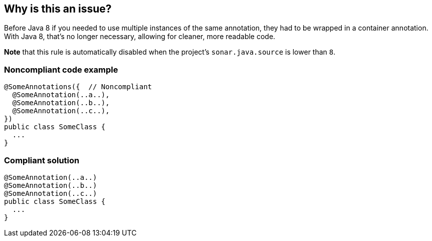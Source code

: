 == Why is this an issue?

Before Java 8 if you needed to use multiple instances of the same annotation, they had to be wrapped in a container annotation. With Java 8, that's no longer necessary, allowing for cleaner, more readable code.


*Note* that this rule is automatically disabled when the project's ``++sonar.java.source++`` is lower than ``++8++``.


=== Noncompliant code example

[source,java]
----
@SomeAnnotations({  // Noncompliant
  @SomeAnnotation(..a..),
  @SomeAnnotation(..b..),
  @SomeAnnotation(..c..),
})
public class SomeClass {
  ...
}
----


=== Compliant solution

[source,java]
----
@SomeAnnotation(..a..)
@SomeAnnotation(..b..)
@SomeAnnotation(..c..)
public class SomeClass {
  ...
}
----

ifdef::env-github,rspecator-view[]

'''
== Implementation Specification
(visible only on this page)

=== Message

Remove the XXX wrapper from this annotation group. [(sonar.java.source not set. Assuming 8 or greater.)]


endif::env-github,rspecator-view[]
